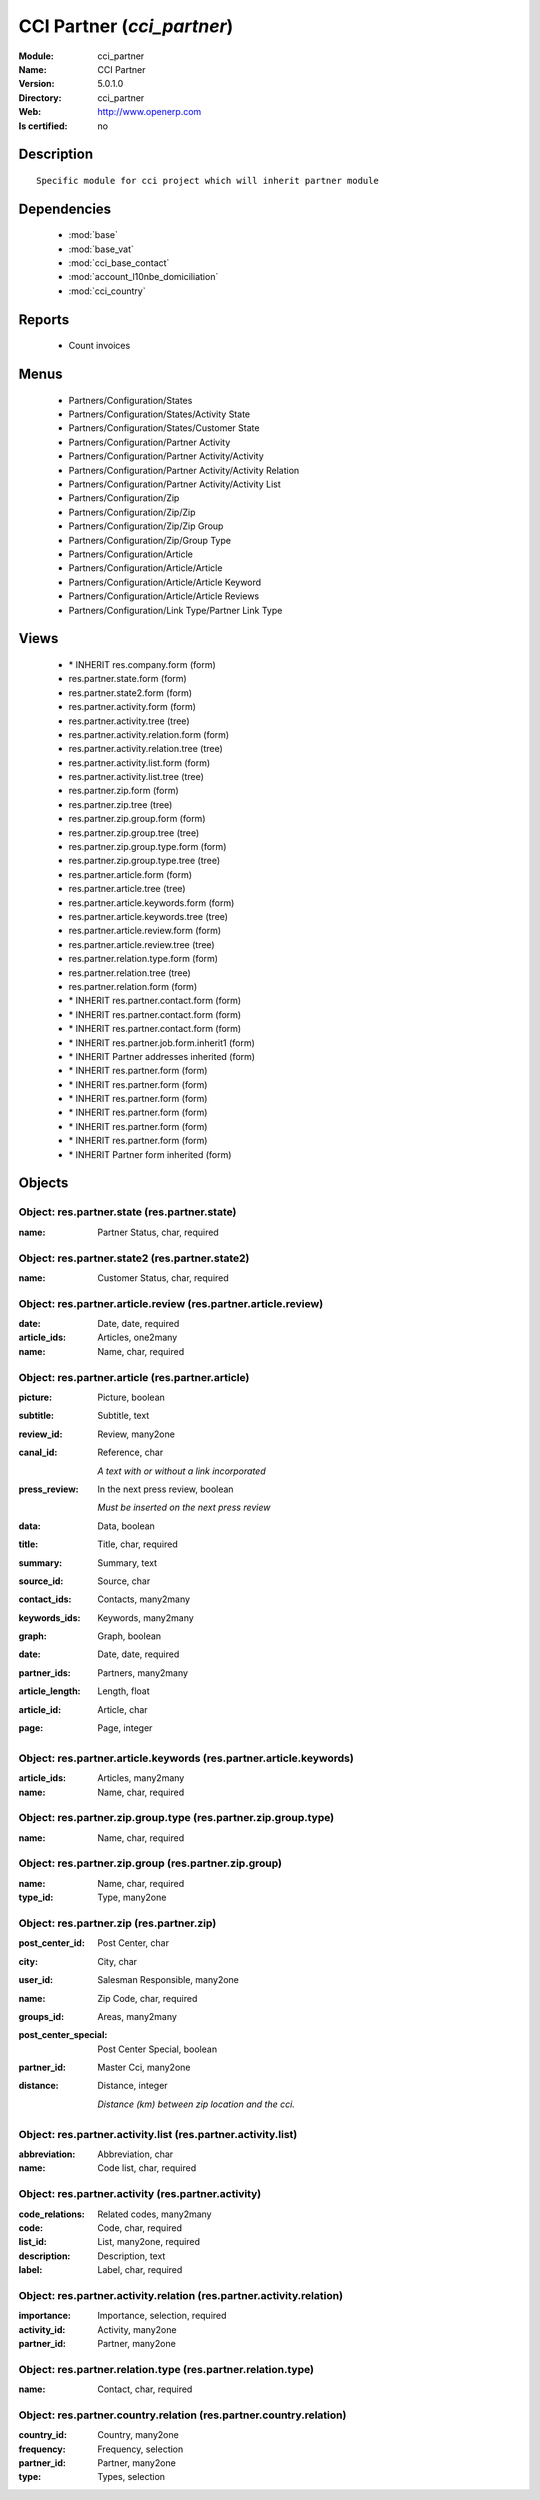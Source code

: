 
.. module:: cci_partner
    :synopsis: CCI Partner
    :noindex:
.. 

.. raw:: html

    <link rel="stylesheet" href="../_static/hide_objects_in_sidebar.css" type="text/css" />

CCI Partner (*cci_partner*)
===========================
:Module: cci_partner
:Name: CCI Partner
:Version: 5.0.1.0
:Directory: cci_partner
:Web: http://www.openerp.com
:Is certified: no

Description
-----------

::

  Specific module for cci project which will inherit partner module

Dependencies
------------

 * :mod:`base`
 * :mod:`base_vat`
 * :mod:`cci_base_contact`
 * :mod:`account_l10nbe_domiciliation`
 * :mod:`cci_country`

Reports
-------

 * Count invoices

Menus
-------

 * Partners/Configuration/States
 * Partners/Configuration/States/Activity State
 * Partners/Configuration/States/Customer State
 * Partners/Configuration/Partner Activity
 * Partners/Configuration/Partner Activity/Activity
 * Partners/Configuration/Partner Activity/Activity Relation
 * Partners/Configuration/Partner Activity/Activity List
 * Partners/Configuration/Zip
 * Partners/Configuration/Zip/Zip
 * Partners/Configuration/Zip/Zip Group
 * Partners/Configuration/Zip/Group Type
 * Partners/Configuration/Article
 * Partners/Configuration/Article/Article
 * Partners/Configuration/Article/Article Keyword
 * Partners/Configuration/Article/Article Reviews
 * Partners/Configuration/Link Type/Partner Link Type

Views
-----

 * \* INHERIT res.company.form (form)
 * res.partner.state.form (form)
 * res.partner.state2.form (form)
 * res.partner.activity.form (form)
 * res.partner.activity.tree (tree)
 * res.partner.activity.relation.form (form)
 * res.partner.activity.relation.tree (tree)
 * res.partner.activity.list.form (form)
 * res.partner.activity.list.tree (tree)
 * res.partner.zip.form (form)
 * res.partner.zip.tree (tree)
 * res.partner.zip.group.form (form)
 * res.partner.zip.group.tree (tree)
 * res.partner.zip.group.type.form (form)
 * res.partner.zip.group.type.tree (tree)
 * res.partner.article.form (form)
 * res.partner.article.tree (tree)
 * res.partner.article.keywords.form (form)
 * res.partner.article.keywords.tree (tree)
 * res.partner.article.review.form (form)
 * res.partner.article.review.tree (tree)
 * res.partner.relation.type.form (form)
 * res.partner.relation.tree (tree)
 * res.partner.relation.form (form)
 * \* INHERIT res.partner.contact.form (form)
 * \* INHERIT res.partner.contact.form (form)
 * \* INHERIT res.partner.contact.form (form)
 * \* INHERIT res.partner.job.form.inherit1 (form)
 * \* INHERIT Partner addresses inherited (form)
 * \* INHERIT res.partner.form (form)
 * \* INHERIT res.partner.form (form)
 * \* INHERIT res.partner.form (form)
 * \* INHERIT res.partner.form (form)
 * \* INHERIT res.partner.form (form)
 * \* INHERIT res.partner.form (form)
 * \* INHERIT Partner form inherited (form)


Objects
-------

Object: res.partner.state (res.partner.state)
#############################################



:name: Partner Status, char, required




Object: res.partner.state2 (res.partner.state2)
###############################################



:name: Customer Status, char, required




Object: res.partner.article.review (res.partner.article.review)
###############################################################



:date: Date, date, required





:article_ids: Articles, one2many





:name: Name, char, required




Object: res.partner.article (res.partner.article)
#################################################



:picture: Picture, boolean





:subtitle: Subtitle, text





:review_id: Review, many2one





:canal_id: Reference, char

    *A text with or without a link incorporated*



:press_review: In the next press review, boolean

    *Must be inserted on the next press review*



:data: Data, boolean





:title: Title, char, required





:summary: Summary, text





:source_id: Source, char





:contact_ids: Contacts, many2many





:keywords_ids: Keywords, many2many





:graph: Graph, boolean





:date: Date, date, required





:partner_ids: Partners, many2many





:article_length: Length, float





:article_id: Article, char





:page: Page, integer




Object: res.partner.article.keywords (res.partner.article.keywords)
###################################################################



:article_ids: Articles, many2many





:name: Name, char, required




Object: res.partner.zip.group.type (res.partner.zip.group.type)
###############################################################



:name: Name, char, required




Object: res.partner.zip.group (res.partner.zip.group)
#####################################################



:name: Name, char, required





:type_id: Type, many2one




Object: res.partner.zip (res.partner.zip)
#########################################



:post_center_id: Post Center, char





:city: City, char





:user_id: Salesman Responsible, many2one





:name: Zip Code, char, required





:groups_id: Areas, many2many





:post_center_special: Post Center Special, boolean





:partner_id: Master Cci, many2one





:distance: Distance, integer

    *Distance (km) between zip location and the cci.*


Object: res.partner.activity.list (res.partner.activity.list)
#############################################################



:abbreviation: Abbreviation, char





:name: Code list, char, required




Object: res.partner.activity (res.partner.activity)
###################################################



:code_relations: Related codes, many2many





:code: Code, char, required





:list_id: List, many2one, required





:description: Description, text





:label: Label, char, required




Object: res.partner.activity.relation (res.partner.activity.relation)
#####################################################################



:importance: Importance, selection, required





:activity_id: Activity, many2one





:partner_id: Partner, many2one




Object: res.partner.relation.type (res.partner.relation.type)
#############################################################



:name: Contact, char, required




Object: res.partner.country.relation (res.partner.country.relation)
###################################################################



:country_id: Country, many2one





:frequency: Frequency, selection





:partner_id: Partner, many2one





:type: Types, selection


